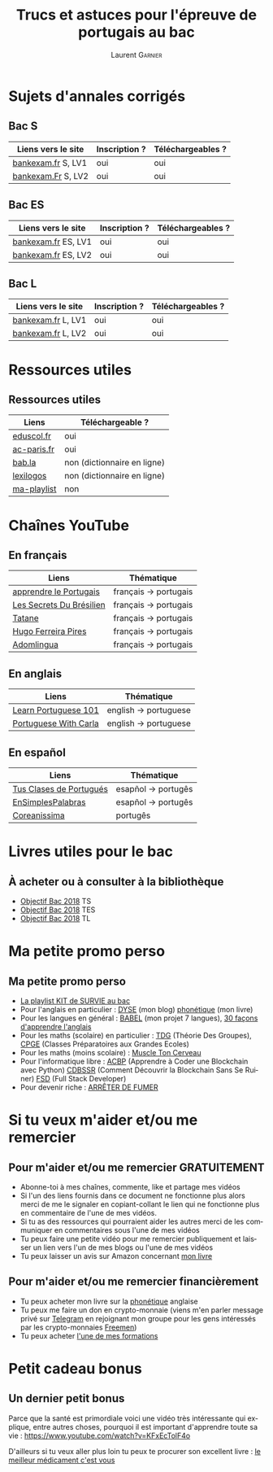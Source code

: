 #+TITLE: Trucs et astuces pour l'épreuve de portugais au bac 
#+AUTHOR: Laurent \textsc{Garnier}
#+LANGUAGE: fr
#+OPTIONS: H:2 toc:t num:t date:nil
#+LATEX_CLASS: beamer
#+LATEX_CLASS_OPTIONS: [presentation]
#+EXPORT_EXCLUDE_TAGS: noexport

#+LATEX_HEADER: \usepackage{amsthm, amssymb}
#+LATEX_HEADER: \usepackage{pgf,tikz,pgfplots}
#+LATEX_HEADER: \usepackage{graphicx}
#+LATEX_HEADER: \usepackage{colortbl}
#+LATEX_HEADER: \usepackage[french]{babel}
#+LATEX_HEADER: \usepackage{hyperref}
#+LATEX_HEADER: \hypersetup{colorlinks=true, linkcolor=orange, filecolor=magenta, urlcolor=green} 

#+LATEX_HEADER: \pgfplotsset{compat=1.13}
#+LATEX_HEADER: \usepgfplotslibrary{fillbetween}

#+LATEX_HEADER: \newtheorem{property}{Propriété}[section]
#+LATEX_HEADER: \newtheorem{defi}{Défi}[section]
#+LATEX_HEADER: \newtheorem{demo}[theorem]{Démonstration}

#+LATEX_HEADER: \newcommand{\E}[1]{\ensuremath{\mathbb{#1}}}
#+LATEX_HEADER: \newcommand{\G}[3]{\ensuremath{(\E{#1}^{#2}, #3)}}
#+LATEX_HEADER: \newcommand{\M}[3]{\ensuremath{\left(\mathcal{M}_{#1}(\E{#2}), #3\right)}}
#+LATEX_HEADER: \newcommand{\tc}[2]{\ensuremath{\textcolor{#1}{#2}}}


#+BEAMER_THEME: default
#+BEAMER__COLOR_THEME: seagull
#+BEAMER_OUTER_THEME: default
#+BEAMER_INNER_THEME: rectangles
#+BEAMER_FONT_THEME: structurebold

#+COLUMNS: %45ITEM %10BEAMER_ENV(Env) %10BEAMER_ACT(Act) %4BEAMER_COL(Col) %8BEAMER_OPT(Opt)
#+STARTUP: beamer


* Sujets d'annales corrigés 
** Bac S
  
  | Liens vers le site | Inscription ? | Téléchargeables ? |
  |--------------------+---------------+-------------------|
  | [[http://www.bankexam.fr/etablissement/4-Bac-S/2323-Portugais-LV1][bankexam.fr]] S, LV1 | oui           | oui               |
  | [[http://www.bankexam.fr/etablissement/4-Bac-S/6024-Portugais-LV2][bankexam.Fr]] S, LV2 | oui           | oui               |

** Bac ES

  | Liens vers le site  | Inscription ? | Téléchargeables ? |
  |---------------------+---------------+-------------------|
  | [[http://www.bankexam.fr/etablissement/2162-Bac-ES/97528-Portugais-LV2][bankexam.fr]] ES, LV1 | oui           | oui               |
  | [[http://www.bankexam.fr/etablissement/2162-Bac-ES/97528-Portugais-LV2][bankexam.fr]] ES, LV2 | oui           | oui               |

** Bac L

  | Liens vers le site | Inscription ? | Téléchargeables ? |
  |--------------------+---------------+-------------------|
  | [[http://www.bankexam.fr/etablissement/2161-Bac-L/2475-Portugais-LV1][bankexam.fr]] L, LV1 | oui           | oui               |
  | [[http://www.bankexam.fr/etablissement/2161-Bac-L/2511-Portugais-LV2][bankexam.fr]] L, LV2 | oui           | oui               |

* Ressources utiles
** Ressources utiles

  | Liens       | Téléchargeable ?            |
  |-------------+-----------------------------|
  | [[http://cache.media.eduscol.education.fr/file/LV/20/1/RESS_LGT_cycle_terminal_LV_portugais_sujets_etudes_236201.pdf][eduscol.fr]]  | oui                         |
  | [[https://www.ac-paris.fr/portail/jcms/p1_643788/ressources-pour-le-cycle-terminal-en-portugais][ac-paris.fr]] | oui                         |
  | [[https://fr.bab.la/dictionnaire/portugais-anglais/][bab.la]]      | non (dictionnaire en ligne) |
  | [[https://www.lexilogos.com/portugais_dictionnaire.htm][lexilogos]]   | non (dictionnaire en ligne) |
  | [[https://www.youtube.com/watch?v=mN4ttx3pAu4&list=PLfKvL-VUSKAkIEsM0luUKCHzhvc2iXAB-][ma-playlist]] | non                         |

* Chaînes YouTube 
** En français

  | Liens                    | Thématique            |
  |--------------------------+-----------------------|
  | [[https://www.youtube.com/channel/UCHtM9dhi_BMxX-avcF6w7Lg/videos?disable_polymer=1][apprendre le Portugais]]   | français -> portugais |
  | [[https://www.youtube.com/channel/UC_TlmgPQpBzQWwvPS_ciCKA/videos?disable_polymer=1][Les Secrets Du Brésilien]] | français -> portugais |
  | [[https://www.youtube.com/channel/UCDmiZuOFPfQ2eqDMzYswbPA/videos?disable_polymer=1][Tatane]]                   | français -> portugais |
  | [[https://www.youtube.com/user/asicath79/about?disable_polymer=1][Hugo Ferreira Pires]]      | français -> portugais |
  | [[https://www.youtube.com/playlist?list=PLj3rb6mUpoOKzK4sxjtzsW7H3YtmJgecw][Adomlingua]]               | français -> portugais |

** En anglais

  | Liens                    | Thématique            |
  |--------------------------+-----------------------|
  | [[https://www.youtube.com/user/portuguesepod101][Learn Portuguese 101]]     | english -> portuguese |
  | [[https://www.youtube.com/user/portuguesewithcarla/about?disable_polymer=1][Portuguese With Carla]]    | english -> portuguese |

** En español

  | Liens                    | Thématique            |
  |--------------------------+-----------------------|
  | [[https://www.youtube.com/user/tusclasesdeportugues/about?disable_polymer=1][Tus Clases de Portugués]]  | esapñol -> portugês   |
  | [[https://www.youtube.com/playlist?list=PL7e9WPWwT5srBdBJ8itqYLeqoRfLGIJ9y][EnSimplesPalabras]]        | esapñol -> portugês   |
  | [[https://www.youtube.com/channel/UCbEsUu6RRXdIPMcVkyCnRYw/videos?disable_polymer=1][Coreanissima]]             | portugês              |
  
  
* Livres utiles pour le bac
** À acheter ou à consulter à la bibliothèque

  + [[https://amzn.to/2rJ6dF6][Objectif Bac 2018]] TS
  + [[https://amzn.to/2KoNENH][Objectif Bac 2018]] TES
  + [[https://amzn.to/2wKUACM][Objectif Bac 2018]] TL

 


* Ma petite promo perso
** Ma petite promo perso
  + [[https://www.youtube.com/watch?v=qoiYGfuuk6s&list=PLfKvL-VUSKAmdKesZSiG1xYvK4Y7iLfFs][La playlist KIT de SURVIE au bac]]
  + Pour l'anglais en particulier : [[http://doyouspeakenglish.fr/][DYSE]] (mon blog) [[https://www.amazon.fr/gp/product/B07CRVMBVD?ie=UTF8][phonétique]] (mon livre)
  + Pour les langues en général : [[https://www.youtube.com/playlist?list=PLfKvL-VUSKAnkBk88BAb3oq1MlGVnhwcY][BABEL]] (mon projet 7 langues), [[https://www.youtube.com/playlist?list=PLfKvL-VUSKAnf4oZzkI3q24X4FJrGzcGr][30 façons d'apprendre l'anglais]]
  + Pour les maths (scolaire) en particulier : [[https://www.youtube.com/playlist?list=PLwWStLtwGECZ1YPIBHzCD3-rzFjCPWnXO][TDG]] (Théorie Des
    Groupes), [[https://www.youtube.com/playlist?list=PLwWStLtwGECZQoLYqBJ7gD9iSOhGnQIC9][CPGE]] (Classes Préparatoires aux Grandes Ecoles)
  + Pour les maths (moins scolaire) : [[https://www.youtube.com/playlist?list=PLb5fsh4qldF8opcpH4xDKnsn2syJ65zrC][Muscle Ton Cerveau]]
  + Pour l'informatique libre : [[https://www.youtube.com/playlist?list=PLUJNJAesbJGVS8OmCKjOiMvF75OsyimT2][ACBP]] (Apprendre à Coder une Blockchain
    avec Python) [[https://www.youtube.com/playlist?list=PLO3S2CDkdJ9yKIGk2NiuzXQtlC-dQ4rmA][CDBSSR]] (Comment Découvrir la Blockchain Sans Se
    Ruiner) [[https://www.youtube.com/playlist?list=PLUJNJAesbJGVfh4t-OkPb_zw9fYAjbGwy][FSD]] (Full Stack Developer)
  + Pour devenir riche : [[https://www.youtube.com/playlist?list=PLFubDDkqAD9muXLza6RghrB8ShOHcGOGN][ARRÊTER DE FUMER]]
* Si tu veux m'aider et/ou me remercier
** Pour m'aider et/ou me remercier GRATUITEMENT

   + Abonne-toi à mes chaînes, commente, like et partage mes vidéos
   + Si l'un des liens fournis dans ce document ne fonctionne plus
     alors merci de me le signaler en copiant-collant le lien qui ne
     fonctionne plus en commentaire de l'une de mes vidéos.
   + Si tu as des ressources qui pourraient aider les autres merci de
     les communiquer en commentaires sous l'une de mes vidéos
   + Tu peux faire une petite vidéo pour me remercier publiquement et
     laisser un lien vers l'un de mes blogs ou l'une de mes vidéos
   + Tu peux laisser un avis sur Amazon concernant [[https://www.amazon.fr/gp/product/B07CRVMBVD?ie=UTF8][mon livre]]

** Pour m'aider et/ou me remercier financièrement

   + Tu peux acheter mon livre sur la [[https://amzn.to/2ORsB8Y][phonétique]] anglaise
   + Tu peux me faire un don en crypto-monnaie (viens m'en parler
     message privé sur [[https://t.me/joinchat/JGxHI1BrJRHC2C0qLtAXYw][Telegram]] en rejoignant mon groupe pour les gens
     intéressés par les crypto-monnaies [[https://t.me/joinchat/JGxHI1BrJRHC2C0qLtAXYw][Freemen]])
   + Tu peux acheter [[https://laurentgarnier.podia.com][l'une de mes formations]]

* Petit cadeau bonus
** Un dernier petit bonus

   Parce que la santé est primordiale voici une vidéo très
   intéressante qui explique, entre autres choses, pourquoi il est
   important d'apprendre toute sa vie : [[https://www.youtube.com/watch?v=KFxEcTolF4o]]

   D'ailleurs si tu veux aller plus loin tu peux te procurer son
   excellent livre : [[https://www.amazon.fr/gp/product/2253187542/ref=as_li_tl?ie=UTF8&camp=1642&creative=6746&creativeASIN=2253187542&linkCode=as2&tag=wwwbecomefree-21&linkId=c4d561fce3c4735eab69658b0e977199][le meilleur médicament c'est vous]]
